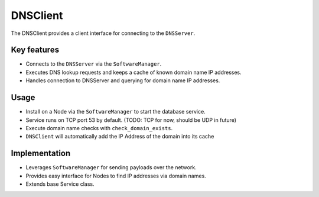 .. only:: comment

    © Crown-owned copyright 2023, Defence Science and Technology Laboratory UK

DNSClient
=========

The DNSClient provides a client interface for connecting to the ``DNSServer``.

Key features
^^^^^^^^^^^^

- Connects to the ``DNSServer`` via the ``SoftwareManager``.
- Executes DNS lookup requests and keeps a cache of known domain name IP addresses.
- Handles connection to DNSServer and querying for domain name IP addresses.

Usage
^^^^^

- Install on a Node via the ``SoftwareManager`` to start the database service.
- Service runs on TCP port 53 by default. (TODO: TCP for now, should be UDP in future)
- Execute domain name checks with ``check_domain_exists``.
- ``DNSClient`` will automatically add the IP Address of the domain into its cache

Implementation
^^^^^^^^^^^^^^

- Leverages ``SoftwareManager`` for sending payloads over the network.
- Provides easy interface for Nodes to find IP addresses via domain names.
- Extends base Service class.
